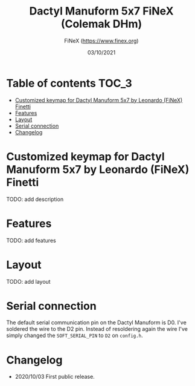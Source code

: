 #+TITLE: Dactyl Manuform 5x7 FiNeX (Colemak DHm)
#+AUTHOR: FiNeX (https://www.finex.org)
#+DATE: 03/10/2021
#+STARTUP: inlineimages

* Table of contents :TOC_3:
- [[#customized-keymap-for-dactyl-manuform-5x7-by-leonardo-finex-finetti][Customized keymap for Dactyl Manuform 5x7 by Leonardo (FiNeX) Finetti]]
- [[#features][Features]]
- [[#layout][Layout]]
- [[#serial-connection][Serial connection]]
- [[#changelog][Changelog]]

* Customized keymap for Dactyl Manuform 5x7 by Leonardo (FiNeX) Finetti
TODO: add description

* Features
TODO: add features

* Layout
TODO: add layout

* Serial connection
The default serial communication pin on the Dactyl Manuform is D0. I've soldered the wire to the D2 pin. Instead of resoldering again the wire I've simply changed the ~SOFT_SERIAL_PIN~ to ~D2~ on =config.h=.

* Changelog
- 2020/10/03
  First public release.
